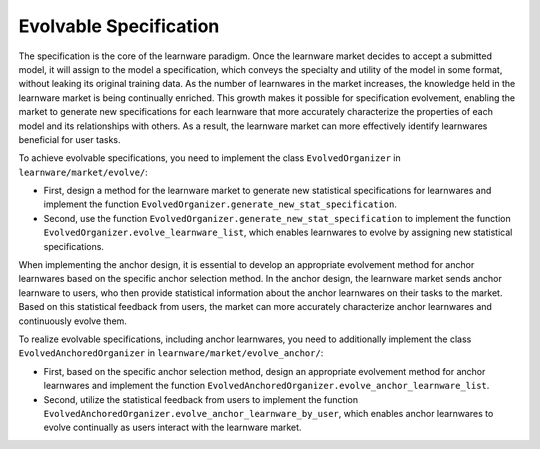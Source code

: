 ==============================
Evolvable Specification
==============================

The specification is the core of the learnware paradigm.
Once the learnware market decides to accept a submitted model, it will assign to the model a specification, which conveys the specialty and utility of the model in some format, without leaking its original training data.
As the number of learnwares in the market increases, the knowledge held in the learnware market is being continually enriched.
This growth makes it possible for specification evolvement, enabling the market to generate new specifications for each learnware that more accurately characterize the properties of each model and its relationships with others.
As a result, the learnware market can more effectively identify learnwares beneficial for user tasks.

To achieve evolvable specifications, you need to implement the class ``EvolvedOrganizer`` in ``learnware/market/evolve/``:

- First, design a method for the learnware market to generate new statistical specifications for learnwares and implement the function ``EvolvedOrganizer.generate_new_stat_specification``.
- Second, use the function ``EvolvedOrganizer.generate_new_stat_specification`` to implement the function ``EvolvedOrganizer.evolve_learnware_list``, which enables learnwares to evolve by assigning new statistical specifications.

When implementing the anchor design, it is essential to develop an appropriate evolvement method for anchor learnwares based on the specific anchor selection method.
In the anchor design, the learnware market sends anchor learnware to users, who then provide statistical information about the anchor learnwares on their tasks to the market.
Based on this statistical feedback from users, the market can more accurately characterize anchor learnwares and continuously evolve them.

To realize evolvable specifications, including anchor learnwares, you need to additionally implement the class ``EvolvedAnchoredOrganizer`` in ``learnware/market/evolve_anchor/``:

- First, based on the specific anchor selection method, design an appropriate evolvement method for anchor learnwares and implement the function ``EvolvedAnchoredOrganizer.evolve_anchor_learnware_list``.
- Second, utilize the statistical feedback from users to implement the function ``EvolvedAnchoredOrganizer.evolve_anchor_learnware_by_user``, which enables anchor learnwares to evolve continually as users interact with the learnware market.